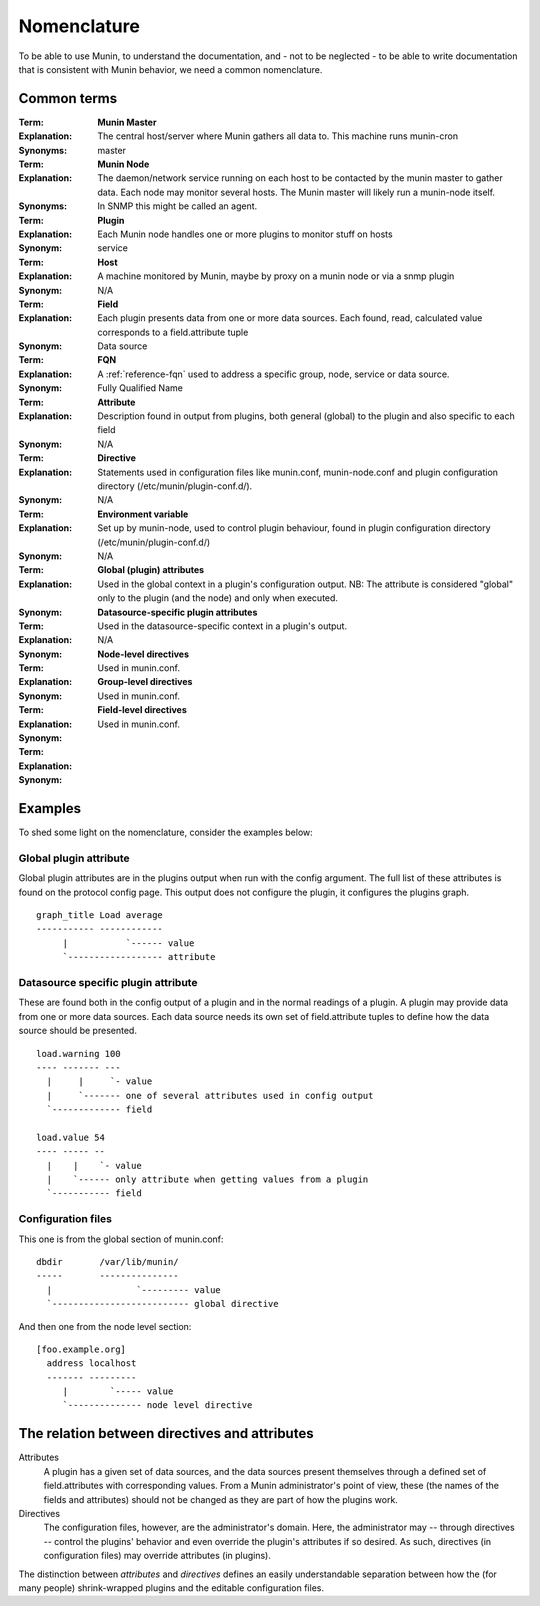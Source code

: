 .. _nomenclature:

==============
 Nomenclature
==============

To be able to use Munin, to understand the documentation, and - not to
be neglected - to be able to write documentation that is consistent
with Munin behavior, we need a common nomenclature.

Common terms
============

:Term: **Munin Master**
:Explanation: The central host/server where Munin gathers all data to. This machine runs munin-cron
:Synonyms: master


:Term: **Munin Node**
:Explanation: The daemon/network service running on each host to be contacted by the munin master to gather data.  Each node may monitor several hosts.  The Munin master will likely run a munin-node itself.
:Synonyms: In SNMP this might be called an agent.


:Term: **Plugin**
:Explanation: Each Munin node handles one or more plugins to monitor stuff on hosts
:Synonym: service


:Term: **Host**
:Explanation: A machine monitored by Munin, maybe by proxy on a munin node or via a snmp plugin
:Synonym: N/A


:Term: **Field**
:Explanation: Each plugin presents data from one or more data sources.  Each found, read, calculated value corresponds to a field.attribute tuple
:Synonym: Data source

:Term: **FQN**
:Explanation: A :ref:`reference-fqn` used to address a specific group,
              node, service or data source.
:Synonym: Fully Qualified Name

:Term: **Attribute**
:Explanation: Description found in output from plugins, both general (global) to the plugin and also specific to each field
:Synonym: N/A


:Term: **Directive**
:Explanation: Statements used in configuration files like munin.conf, munin-node.conf and plugin configuration directory (/etc/munin/plugin-conf.d/).
:Synonym: N/A


:Term: **Environment variable**
:Explanation: Set up by munin-node, used to control plugin behaviour, found in plugin configuration directory (/etc/munin/plugin-conf.d/)
:Synonym: N/A


:Term: **Global (plugin) attributes**
:Explanation: Used in the global context in a plugin's configuration output. NB: The attribute is considered "global" only to the plugin (and the node) and only when executed.
:Synonym:


:Term: **Datasource-specific plugin attributes**
:Explanation: Used in the datasource-specific context in a plugin's output.
:Synonym: N/A


:Term: **Node-level directives**
:Explanation: Used in munin.conf.
:Synonym:


:Term: **Group-level directives**
:Explanation: Used in munin.conf.
:Synonym:


:Term: **Field-level directives**
:Explanation: Used in munin.conf.
:Synonym:


Examples
========

To shed some light on the nomenclature, consider the examples below:

Global plugin attribute
-----------------------

Global plugin attributes are in the plugins output when run with the
config argument. The full list of these attributes is found on the
protocol config page. This output does not configure the plugin, it
configures the plugins graph.

::

    graph_title Load average
    ----------- ------------
         |           `------ value
         `------------------ attribute


Datasource specific plugin attribute
------------------------------------

These are found both in the config output of a plugin and in the
normal readings of a plugin. A plugin may provide data from one or
more data sources. Each data source needs its own set of
field.attribute tuples to define how the data source should be
presented.

::

    load.warning 100
    ---- ------- ---
      |     |     `- value
      |     `------- one of several attributes used in config output
      `------------- field

    load.value 54
    ---- ----- --
      |    |    `- value
      |    `------ only attribute when getting values from a plugin
      `----------- field

Configuration files
-------------------

This one is from the global section of munin.conf:

::

    dbdir       /var/lib/munin/
    -----       ---------------
      |                `--------- value
      `-------------------------- global directive


And then one from the node level section:

::

    [foo.example.org]
      address localhost
      ------- ---------
         |        `----- value
         `-------------- node level directive


The relation between directives and attributes
===============================================

Attributes
  A plugin has a given set of data sources, and the data sources present themselves
  through a defined set of field.attributes with corresponding values.
  From a Munin administrator's point of view, these (the names of the fields and attributes)
  should not be changed as they are part of how the plugins work.

Directives
  The configuration files, however, are the administrator's domain.
  Here, the administrator may -- through directives -- control the plugins' behavior
  and even override the plugin's attributes if so desired.
  As such, directives (in configuration files) may override attributes (in plugins).

The distinction between *attributes* and *directives* defines an
easily understandable separation between how the (for many people)
shrink-wrapped plugins and the editable configuration files.
